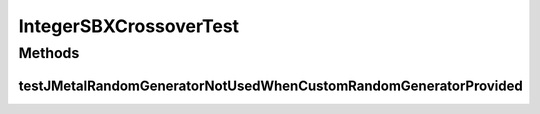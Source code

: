 .. java:import:: org.junit Test

.. java:import:: org.uma.jmetal.problem IntegerProblem

.. java:import:: org.uma.jmetal.problem.impl AbstractIntegerProblem

.. java:import:: org.uma.jmetal.solution IntegerSolution

.. java:import:: org.uma.jmetal.util.pseudorandom JMetalRandom

.. java:import:: org.uma.jmetal.util.pseudorandom.impl AuditableRandomGenerator

.. java:import:: java.util LinkedList

.. java:import:: java.util List

.. java:import:: java.util Random

IntegerSBXCrossoverTest
=======================

.. java:package:: org.uma.jmetal.operator.impl.crossover
   :noindex:

.. java:type:: public class IntegerSBXCrossoverTest

Methods
-------
testJMetalRandomGeneratorNotUsedWhenCustomRandomGeneratorProvided
^^^^^^^^^^^^^^^^^^^^^^^^^^^^^^^^^^^^^^^^^^^^^^^^^^^^^^^^^^^^^^^^^

.. java:method:: @Test public void testJMetalRandomGeneratorNotUsedWhenCustomRandomGeneratorProvided()
   :outertype: IntegerSBXCrossoverTest

